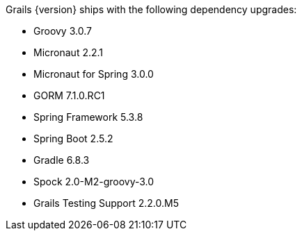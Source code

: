 Grails {version} ships with the following dependency upgrades:

* Groovy 3.0.7
* Micronaut 2.2.1
* Micronaut for Spring 3.0.0
* GORM 7.1.0.RC1
* Spring Framework 5.3.8
* Spring Boot 2.5.2
* Gradle 6.8.3
* Spock 2.0-M2-groovy-3.0
* Grails Testing Support 2.2.0.M5

